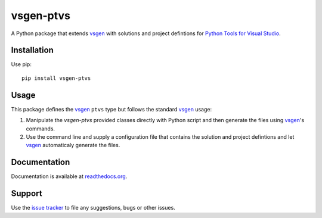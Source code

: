 ==========
vsgen-ptvs
==========
|build-status| |docs| |dependencies| |pypi-version| |pypi-license| |python-2| |python-3|

A Python package that extends vsgen_ with solutions and project defintions for `Python Tools for Visual Studio`_.

Installation
============
Use pip: ::

  pip install vsgen-ptvs

Usage
=====
This package defines the vsgen_ ``ptvs`` type but follows the standard vsgen_ usage:

#. Manipulate the `vsgen-ptvs` provided classes directly with Python script and then generate the files using vsgen_'s commands.

#. Use the command line and supply a configuration file that contains the solution and project defintions and let vsgen_ automaticaly generate the files.

Documentation
=============
Documentation is available at `readthedocs.org <http://vsgen-ptvs.readthedocs.org/en/latest/>`_.

Support
=======
Use the `issue tracker <https://github.com/dbarsam/python-vsgen-ptvs/issues>`_ to file any suggestions, bugs or other issues.

.. _vsgen: http://vsgen.readthedocs.io
.. _python tools for visual studio: https://github.com/Microsoft/PTVS

.. |build-status| image:: https://ci.appveyor.com/api/projects/status/1wc3ljtcv0guswj7/branch/master?svg=true
    :alt: build status
    :scale: 100%
    :target: https://ci.appveyor.com/project/dbarsam/python-vsgen-ptvs

.. |docs| image:: https://readthedocs.org/projects/vsgen-ptvs/badge/?version=stable
    :alt: Documentation Status
    :scale: 100%
    :target: http://vsgen-ptvs.readthedocs.org/en/latest/

.. |dependencies| image:: https://img.shields.io/requires/github/dbarsam/python-vsgen-ptvs.svg
    :target: https://requires.io/github/dbarsam/python-vsgen-ptvs/requirements/
    :alt: Dependencies

.. |pypi-version| image:: http://img.shields.io/pypi/v/vsgen-ptvs.svg
    :alt: PyPI Version
    :scale: 100%
    :target: https://pypi.python.org/pypi/vsgen-ptvs

.. |pypi-license| image:: http://img.shields.io/pypi/l/vsgen-ptvs.svg
    :alt: PyPI License
    :scale: 100%
    :target: https://pypi.python.org/pypi/vsgen-ptvs

.. |python-2| image:: http://img.shields.io/badge/python-2-blue.svg
    :alt: Python 2 Compatible
    :scale: 100%

.. |python-3| image:: http://img.shields.io/badge/python-3-blue.svg
    :alt: Python 3 Compatible
    :scale: 100%

